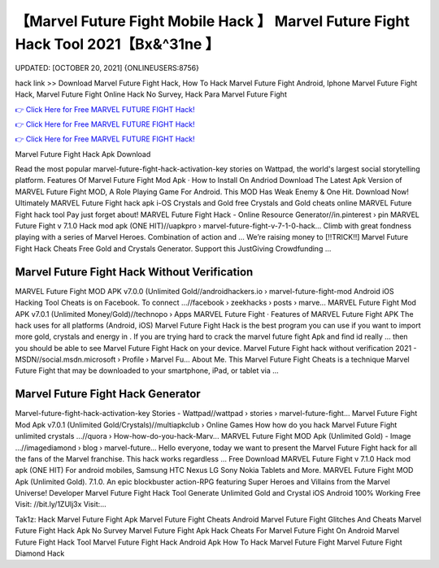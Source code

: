 【Marvel Future Fight Mobile Hack 】 Marvel Future Fight Hack Tool 2021【Bx&^31ne 】
==============================================================================
UPDATED: [OCTOBER 20, 2021] {ONLINEUSERS:8756}

hack link >> Download Marvel Future Fight Hack, How To Hack Marvel Future Fight Android, Iphone Marvel Future Fight Hack, Marvel Future Fight Online Hack No Survey, Hack Para Marvel Future Fight

`👉 Click Here for Free MARVEL FUTURE FIGHT Hack! <https://redirekt.in/tmfec>`_

`👉 Click Here for Free MARVEL FUTURE FIGHT Hack! <https://redirekt.in/tmfec>`_

`👉 Click Here for Free MARVEL FUTURE FIGHT Hack! <https://redirekt.in/tmfec>`_

Marvel Future Fight Hack Apk Download


Read the most popular marvel-future-fight-hack-activation-key stories on Wattpad, the world's largest social storytelling platform.
‎Features Of Marvel Future Fight Mod Apk · ‎How to Install On Andriod
Download The Latest Apk Version of MARVEL Future Fight MOD, A Role Playing Game For Android. This MOD Has Weak Enemy & One Hit. Download Now!
Ultimately MARVEL Future Fight hack apk i-OS Crystals and Gold free Crystals and Gold cheats online MARVEL Future Fight hack tool Pay just forget about!
MARVEL Future Fight Hack - Online Resource Generator//in.pinterest › pin
MARVEL Future Fight v 7.1.0 Hack mod apk (ONE HIT)//uapkpro › marvel-future-fight-v-7-1-0-hack...
Climb with great fondness playing with a series of Marvel Heroes. Combination of action and ...
Weʼre raising money to [!!TRICK!!] Marvel Future Fight Hack Cheats Free Gold and Crystals Generator. Support this JustGiving Crowdfunding ...

********************************
Marvel Future Fight Hack Without Verification
********************************

MARVEL Future Fight MOD APK v7.0.0 (Unlimited Gold//androidhackers.io › marvel-future-fight-mod
Android iOS Hacking Tool Cheats is on Facebook. To connect ...//facebook › zeekhacks › posts › marve...
MARVEL Future Fight Mod APK v7.0.1 (Unlimited Money/Gold)//technopo › Apps
‎MARVEL Future Fight · ‎Features of MARVEL Future Fight APK
The hack uses for all platforms (Android, iOS) Marvel Future Fight Hack is the best program you can use if you want to import more gold, crystals and energy in .
If you are trying hard to crack the marvel future fight Apk and find id really ... then you should be able to see Marvel Future Fight Hack on your device.
Marvel Future Fight hack without verification 2021 - MSDN//social.msdn.microsoft › Profile › Marvel Fu...
About Me. This Marvel Future Fight Cheats is a technique Marvel Future Fight that may be downloaded to your smartphone, iPad, or tablet via ...

***********************************
Marvel Future Fight Hack Generator
***********************************

Marvel-future-fight-hack-activation-key Stories - Wattpad//wattpad › stories › marvel-future-fight...
Marvel Future Fight Mod Apk v7.0.1 (Unlimited Gold/Crystals)//multiapkclub › Online Games
How how do you hack Marvel Future Fight unlimited crystals ...//quora › How-how-do-you-hack-Marv...
MARVEL Future Fight MOD Apk (Unlimited Gold) - Image ...//imagediamond › blog › marvel-future...
Hello everyone, today we want to present the Marvel Future Fight hack for all the fans of the Marvel franchise. This hack works regardless ...
Free Download MARVEL Future Fight v 7.1.0 Hack mod apk (ONE HIT) For android mobiles, Samsung HTC Nexus LG Sony Nokia Tablets and More.
MARVEL Future Fight MOD Apk (Unlimited Gold). 7.1.0. An epic blockbuster action-RPG featuring Super Heroes and Villains from the Marvel Universe! Developer
Marvel Future Fight Hack Tool Generate Unlimited Gold and Crystal iOS Android 100% Working Free Visit: //bit.ly/1ZUlj3x Visit:...


Tak1z:
Hack Marvel Future Fight Apk
Marvel Future Fight Cheats Android
Marvel Future Fight Glitches And Cheats
Marvel Future Fight Hack Apk No Survey
Marvel Future Fight Apk Hack
Cheats For Marvel Future Fight On Android
Marvel Future Fight Hack Tool
Marvel Future Fight Hack Android Apk
How To Hack Marvel Future Fight
Marvel Future Fight Diamond Hack
